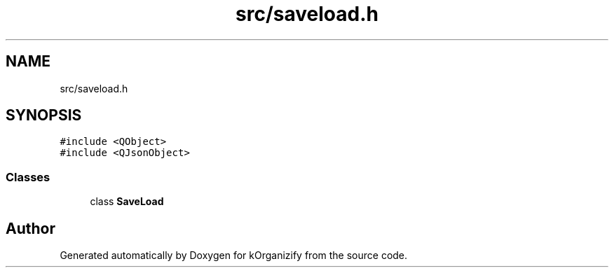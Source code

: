 .TH "src/saveload.h" 3 "Thu Jan 11 2024" "kOrganizify" \" -*- nroff -*-
.ad l
.nh
.SH NAME
src/saveload.h
.SH SYNOPSIS
.br
.PP
\fC#include <QObject>\fP
.br
\fC#include <QJsonObject>\fP
.br

.SS "Classes"

.in +1c
.ti -1c
.RI "class \fBSaveLoad\fP"
.br
.in -1c
.SH "Author"
.PP 
Generated automatically by Doxygen for kOrganizify from the source code\&.
